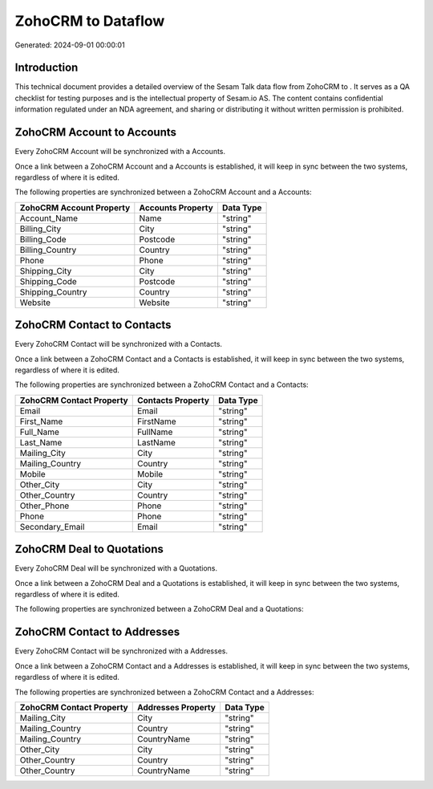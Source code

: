 ====================
ZohoCRM to  Dataflow
====================

Generated: 2024-09-01 00:00:01

Introduction
------------

This technical document provides a detailed overview of the Sesam Talk data flow from ZohoCRM to . It serves as a QA checklist for testing purposes and is the intellectual property of Sesam.io AS. The content contains confidential information regulated under an NDA agreement, and sharing or distributing it without written permission is prohibited.

ZohoCRM Account to  Accounts
----------------------------
Every ZohoCRM Account will be synchronized with a  Accounts.

Once a link between a ZohoCRM Account and a  Accounts is established, it will keep in sync between the two systems, regardless of where it is edited.

The following properties are synchronized between a ZohoCRM Account and a  Accounts:

.. list-table::
   :header-rows: 1

   * - ZohoCRM Account Property
     -  Accounts Property
     -  Data Type
   * - Account_Name
     - Name
     - "string"
   * - Billing_City
     - City
     - "string"
   * - Billing_Code
     - Postcode
     - "string"
   * - Billing_Country
     - Country
     - "string"
   * - Phone
     - Phone
     - "string"
   * - Shipping_City
     - City
     - "string"
   * - Shipping_Code
     - Postcode
     - "string"
   * - Shipping_Country
     - Country
     - "string"
   * - Website
     - Website
     - "string"


ZohoCRM Contact to  Contacts
----------------------------
Every ZohoCRM Contact will be synchronized with a  Contacts.

Once a link between a ZohoCRM Contact and a  Contacts is established, it will keep in sync between the two systems, regardless of where it is edited.

The following properties are synchronized between a ZohoCRM Contact and a  Contacts:

.. list-table::
   :header-rows: 1

   * - ZohoCRM Contact Property
     -  Contacts Property
     -  Data Type
   * - Email
     - Email
     - "string"
   * - First_Name
     - FirstName
     - "string"
   * - Full_Name
     - FullName
     - "string"
   * - Last_Name
     - LastName
     - "string"
   * - Mailing_City
     - City
     - "string"
   * - Mailing_Country
     - Country
     - "string"
   * - Mobile
     - Mobile
     - "string"
   * - Other_City
     - City
     - "string"
   * - Other_Country
     - Country
     - "string"
   * - Other_Phone
     - Phone
     - "string"
   * - Phone
     - Phone
     - "string"
   * - Secondary_Email
     - Email
     - "string"


ZohoCRM Deal to  Quotations
---------------------------
Every ZohoCRM Deal will be synchronized with a  Quotations.

Once a link between a ZohoCRM Deal and a  Quotations is established, it will keep in sync between the two systems, regardless of where it is edited.

The following properties are synchronized between a ZohoCRM Deal and a  Quotations:

.. list-table::
   :header-rows: 1

   * - ZohoCRM Deal Property
     -  Quotations Property
     -  Data Type


ZohoCRM Contact to  Addresses
-----------------------------
Every ZohoCRM Contact will be synchronized with a  Addresses.

Once a link between a ZohoCRM Contact and a  Addresses is established, it will keep in sync between the two systems, regardless of where it is edited.

The following properties are synchronized between a ZohoCRM Contact and a  Addresses:

.. list-table::
   :header-rows: 1

   * - ZohoCRM Contact Property
     -  Addresses Property
     -  Data Type
   * - Mailing_City
     - City
     - "string"
   * - Mailing_Country
     - Country
     - "string"
   * - Mailing_Country
     - CountryName
     - "string"
   * - Other_City
     - City
     - "string"
   * - Other_Country
     - Country
     - "string"
   * - Other_Country
     - CountryName
     - "string"

